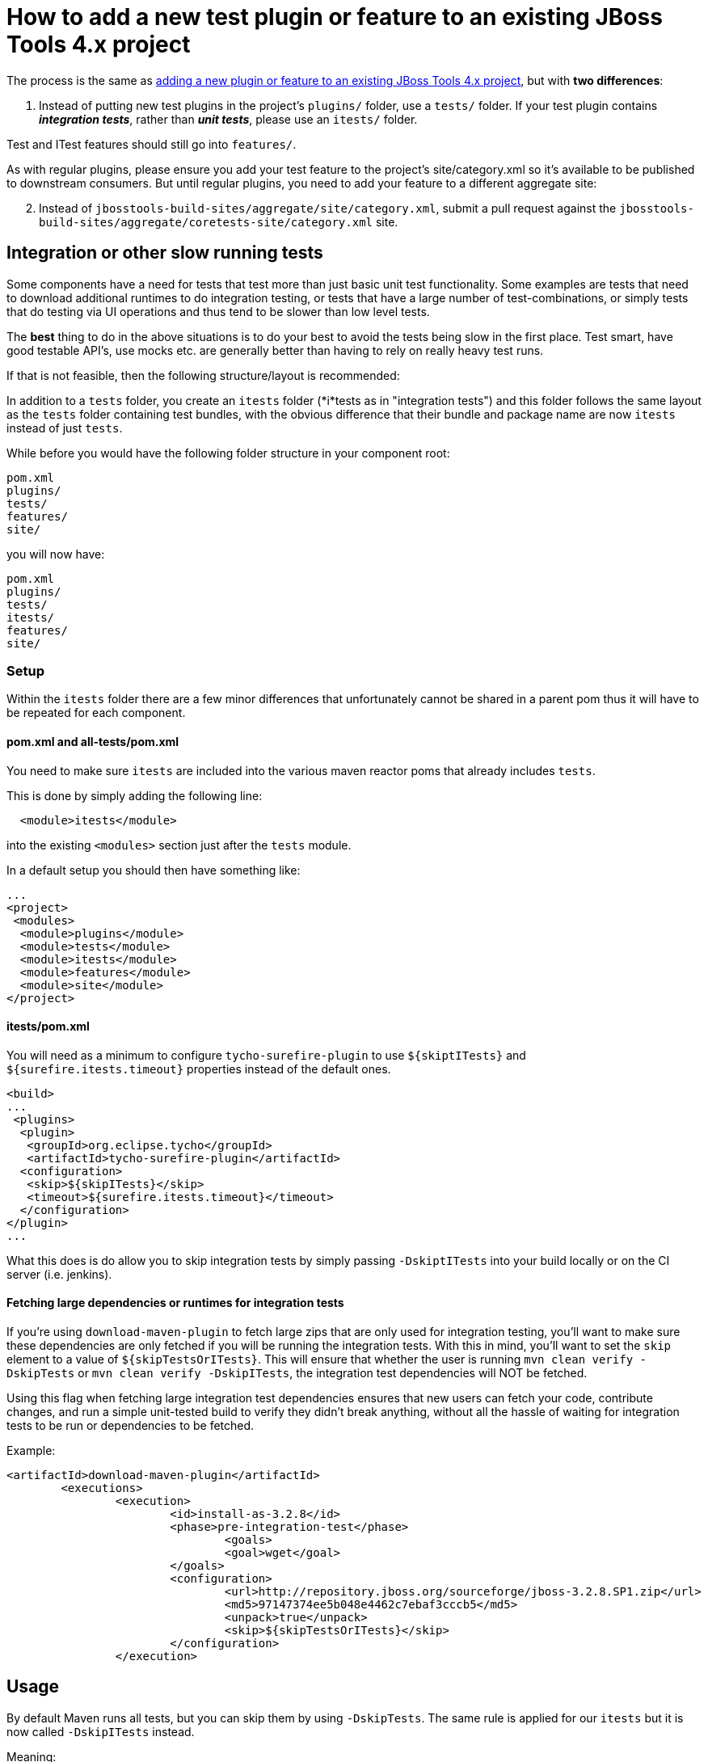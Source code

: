 = How to add a new test plugin or feature to an existing JBoss Tools 4.x project

The process is the same as link:how_to_add_a_plugin_or_feature_to_an_existing_project.adoc[adding a new plugin or feature to an existing JBoss Tools 4.x project], but with *two differences*:

1. Instead of putting new test plugins in the project's `plugins/` folder, use a `tests/` folder. If your test plugin contains *_integration tests_*, rather than *_unit tests_*, please use an `itests/` folder. 

Test and ITest features should still go into `features/`.

As with regular plugins, please ensure you add your test feature to the project's site/category.xml so it's available to be published to downstream consumers. But until regular plugins, you need to add your feature to a different aggregate site:

[start=2]
2. Instead of `jbosstools-build-sites/aggregate/site/category.xml`, submit a pull request against the `jbosstools-build-sites/aggregate/coretests-site/category.xml` site.



== Integration or other slow running tests

Some components have a need for tests that test more than just basic unit test functionality. Some examples are tests that need to download additional runtimes to
do integration testing, or tests that have a large number of test-combinations, or simply tests that do testing via UI operations and thus tend to be slower than low level tests.

The *best* thing to do in the above situations is to do your best to avoid the tests being slow in the first place. Test smart, have good testable API's, use mocks etc. are generally better than having to rely on really heavy test runs. 

If that is not feasible, then the following structure/layout is recommended:

In addition to a `tests` folder, you create an `itests` folder (*i*tests as in "integration tests") and this folder follows the same layout
as the `tests` folder containing test bundles, with the obvious difference that their bundle and package name are now `itests` instead of just `tests`.

While before you would have the following folder structure in your component root:

```
pom.xml
plugins/
tests/
features/
site/
```

you will now have:

```
pom.xml
plugins/
tests/
itests/
features/
site/
```

=== Setup 

Within the `itests` folder there are a few minor differences that unfortunately cannot be shared in a parent pom thus it will have to be repeated for each component.

==== pom.xml and all-tests/pom.xml

You need to make sure `itests` are included into the various maven reactor poms that already includes `tests`.

This is done by simply adding the following line:

```
  <module>itests</module>
```

into the existing `<modules>` section just after the `tests` module.

In a default setup you should then have something like:

```
...
<project>
 <modules>
  <module>plugins</module>
  <module>tests</module>
  <module>itests</module>
  <module>features</module>
  <module>site</module>
</project>
```

==== itests/pom.xml

You will need as a minimum to configure `tycho-surefire-plugin` to use `${skiptITests}` and `${surefire.itests.timeout}` properties
instead of the default ones.

```
<build>
...
 <plugins>
  <plugin>
   <groupId>org.eclipse.tycho</groupId>
   <artifactId>tycho-surefire-plugin</artifactId>
  <configuration>
   <skip>${skipITests}</skip>
   <timeout>${surefire.itests.timeout}</timeout>
  </configuration> 
</plugin>
...
```

What this does is do allow you to skip integration tests by simply passing `-DskiptITests` into your build locally or on the CI server (i.e. jenkins).

==== Fetching large dependencies or runtimes for integration tests

If you're using `download-maven-plugin` to fetch large zips that are only used for integration testing, you'll want to make sure these dependencies are only fetched if you will be running the integration tests.  With this in mind, you'll want to set the `skip` element to a value of `${skipTestsOrITests}`.  This will ensure that whether the user is running `mvn clean verify -DskipTests` or `mvn clean verify -DskipITests`, the integration test dependencies will NOT be fetched.  

Using this flag when fetching large integration test dependencies ensures that new users can fetch your code, contribute changes, and run a simple unit-tested build to verify they didn't break anything, without all the hassle of waiting for integration tests to be run or dependencies to be fetched. 

Example:
```
<artifactId>download-maven-plugin</artifactId>
	<executions>
		<execution>
			<id>install-as-3.2.8</id>
			<phase>pre-integration-test</phase>
				<goals>
				<goal>wget</goal>
			</goals>
			<configuration>
				<url>http://repository.jboss.org/sourceforge/jboss-3.2.8.SP1.zip</url>
				<md5>97147374ee5b048e4462c7ebaf3cccb5</md5>
				<unpack>true</unpack>
				<skip>${skipTestsOrITests}</skip>
			</configuration>
		</execution>

```


== Usage

By default Maven runs all tests, but you can skip them by using `-DskipTests`.
The same rule is applied for our `itests` but it is now called `-DskipITests` instead.

Meaning:

`mvn clean verify` runs all tests.
`mvn clean verify -DskipTests` skips *all* tests (including integration tests)
`mvn clean verify -DskipITests` skips *only* itests

=== Custom configuration

If your `itests` need custom configuration (and your existing `tests` pom.xml probably already have some) this can now be put in the `itests/pom.xml` file instead.

== Background and Examples

The initial implementation of the above was done in https://github.com/jbosstools/jbosstools-server/pull/304

Thus at time of writing `jbosstools-server` is the only repository that contains examples of this approach.

